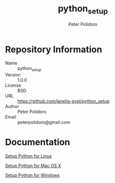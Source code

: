 #+TITLE: python_setup
#+AUTHOR: Peter Polidoro
#+EMAIL: peterpolidoro@gmail.com

* Repository Information
  - Name :: python_setup
  - Version :: 1.0.0
  - License :: BSD
  - URL :: https://github.com/janelia-pypi/python_setup
  - Author :: Peter Polidoro
  - Email :: peterpolidoro@gmail.com

* Documentation

  [[./PYTHON_SETUP_LINUX.org][Setup Python for Linux]]

  [[./PYTHON_SETUP_MAC_OS_X.org][Setup Python for Mac OS X]]

  [[./PYTHON_SETUP_WINDOWS.org][Setup Python for Windows]]
